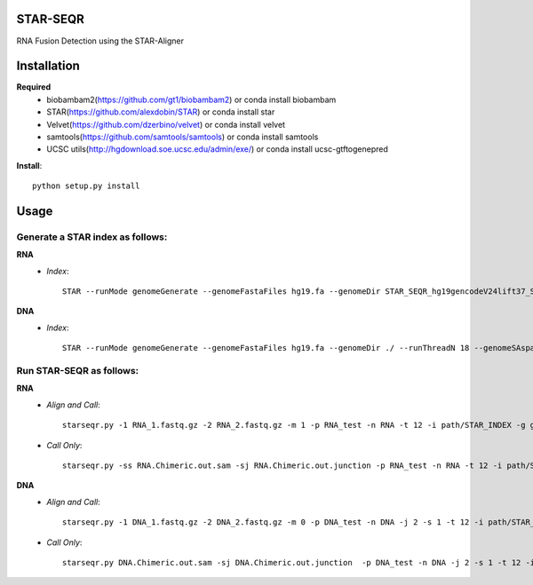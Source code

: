 .. image:: https://travis-ci.org/ExpressionAnalysis/STAR-SEQR.svg?branch=master
    :target: https://travis-ci.org/ExpressionAnalysis/STAR-SEQR

STAR-SEQR
==========
RNA Fusion Detection using the STAR-Aligner


Installation
==========
**Required**
 - biobambam2(https://github.com/gt1/biobambam2) or conda install biobambam
 - STAR(https://github.com/alexdobin/STAR) or conda install star
 - Velvet(https://github.com/dzerbino/velvet) or conda install velvet
 - samtools(https://github.com/samtools/samtools) or conda install samtools
 - UCSC utils(http://hgdownload.soe.ucsc.edu/admin/exe/) or conda install ucsc-gtftogenepred

**Install**::

    python setup.py install

Usage
==========
-----------
Generate a STAR index as follows:
-----------
**RNA**
 - *Index*::

     STAR --runMode genomeGenerate --genomeFastaFiles hg19.fa --genomeDir STAR_SEQR_hg19gencodeV24lift37_S1_RNA --sjdbGTFfile gencodeV24lift37.gtf --runThreadN 18 --sjdbOverhang 150 --genomeSAsparseD 1

**DNA**
 - *Index*::

    STAR --runMode genomeGenerate --genomeFastaFiles hg19.fa --genomeDir ./ --runThreadN 18 --genomeSAsparseD 2

-----------
Run STAR-SEQR as follows:
-----------
**RNA**
 - *Align and Call*::

     starseqr.py -1 RNA_1.fastq.gz -2 RNA_2.fastq.gz -m 1 -p RNA_test -n RNA -t 12 -i path/STAR_INDEX -g gencode.gtf -r hg19.fa -vv

 - *Call Only*::

     starseqr.py -ss RNA.Chimeric.out.sam -sj RNA.Chimeric.out.junction -p RNA_test -n RNA -t 12 -i path/STAR_INDEX -g gencode.gtf -r hg19.fa -vv

**DNA**
 - *Align and Call*::

    starseqr.py -1 DNA_1.fastq.gz -2 DNA_2.fastq.gz -m 0 -p DNA_test -n DNA -j 2 -s 1 -t 12 -i path/STAR_INDEX_DNA --ann_source gencode -vv

 - *Call Only*::

    starseqr.py DNA.Chimeric.out.sam -sj DNA.Chimeric.out.junction  -p DNA_test -n DNA -j 2 -s 1 -t 12 -i path/STAR_INDEX_DNA --ann_source gencode -vv

